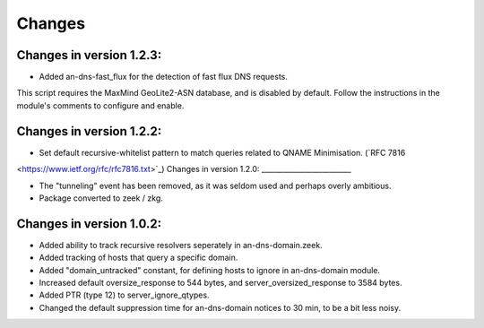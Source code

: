 Changes
=======
Changes in version 1.2.3:
_________________________

* Added an-dns-fast_flux for the detection of fast flux DNS requests. 

This script requires the MaxMind GeoLite2-ASN database, and is disabled by default. 
Follow the instructions in the module's comments to configure and enable. 

Changes in version 1.2.2:
_________________________

* Set default recursive-whitelist pattern to match queries related to QNAME Minimisation. (`RFC 7816
<https://www.ietf.org/rfc/rfc7816.txt>`_) 
Changes in version 1.2.0:
_________________________

* The "tunneling" event has been removed, as it was seldom used and perhaps overly ambitious.
* Package converted to zeek / zkg.

Changes in version 1.0.2:
_________________________

* Added ability to track recursive resolvers seperately in an-dns-domain.zeek.
* Added tracking of hosts that query a specific domain.
* Added "domain_untracked" constant, for defining hosts to ignore in an-dns-domain module.
* Increased default oversize_response to 544 bytes, and server_oversized_response to 3584 bytes.
* Added PTR (type 12) to server_ignore_qtypes.
* Changed the default suppression time for an-dns-domain notices to 30 min, to be a bit less noisy.


